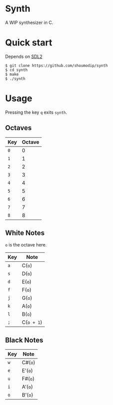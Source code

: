 * Synth
[[./demo.png]]

A WIP synthesizer in C.

* Quick start
Depends on [[https://www.libsdl.org/index.php][SDL2]]

#+begin_src console
$ git clone https://github.com/shoumodip/synth
$ cd synth
$ make
$ ./synth
#+end_src

* Usage
Pressing the key ~q~ exits ~synth~.

** Octaves
| Key | Octave |
|-----+--------|
| ~0~ |      0 |
| ~1~ |      1 |
| ~2~ |      2 |
| ~3~ |      3 |
| ~4~ |      4 |
| ~5~ |      5 |
| ~6~ |      6 |
| ~7~ |      7 |
| ~8~ |      8 |

** White Notes
~o~ is the octave here.

| Key | Note       |
|-----+------------|
| ~a~ | C(~o~)     |
| ~s~ | D(~o~)     |
| ~d~ | E(~o~)     |
| ~f~ | F(~o~)     |
| ~j~ | G(~o~)     |
| ~k~ | A(~o~)     |
| ~l~ | B(~o~)     |
| ~;~ | C(~o + 1~) |

** Black Notes
| Key | Note    |
|-----+---------|
| ~w~ | C#(~o~) |
| ~e~ | E'(~o~) |
| ~u~ | F#(~o~) |
| ~i~ | A'(~o~) |
| ~o~ | B'(~o~) |
